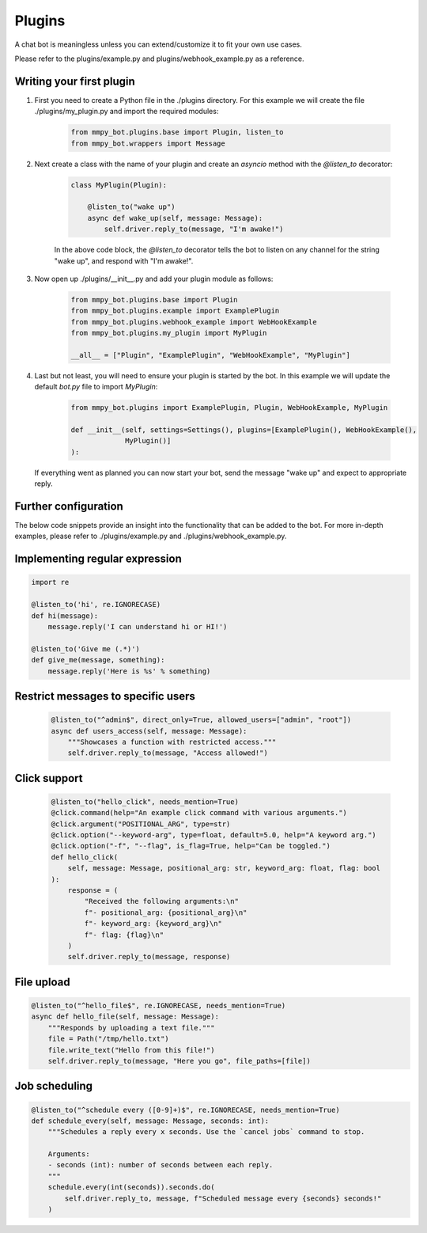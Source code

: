 Plugins
=======

A chat bot is meaningless unless you can extend/customize it to fit your own use cases.

Please refer to the plugins/example.py and plugins/webhook_example.py as a reference.

Writing your first plugin
-------------------------

#. First you need to create a Python file in the ./plugins directory. For this example we will create the file ./plugins/my_plugin.py and
   import the required modules:

    .. code-block:: python

        from mmpy_bot.plugins.base import Plugin, listen_to
        from mmpy_bot.wrappers import Message


#. Next create a class with the name of your plugin and create an `asyncio` method with the `@listen_to` decorator:

    .. code-block:: python

        class MyPlugin(Plugin):

            @listen_to("wake up")
            async def wake_up(self, message: Message):
                self.driver.reply_to(message, "I'm awake!")

    In the above code block, the `@listen_to` decorator tells the bot to listen on any channel for the string "wake up", and respond with "I'm awake!".

#. Now open up ./plugins/__init__.py and add your plugin module as follows:

    .. code-block:: python

        from mmpy_bot.plugins.base import Plugin
        from mmpy_bot.plugins.example import ExamplePlugin
        from mmpy_bot.plugins.webhook_example import WebHookExample
        from mmpy_bot.plugins.my_plugin import MyPlugin

        __all__ = ["Plugin", "ExamplePlugin", "WebHookExample", "MyPlugin"]

#. Last but not least, you will need to ensure your plugin is started by the bot. In this example we will update the default `bot.py` file
   to import `MyPlugin`:

    .. code-block:: python

        from mmpy_bot.plugins import ExamplePlugin, Plugin, WebHookExample, MyPlugin

        def __init__(self, settings=Settings(), plugins=[ExamplePlugin(), WebHookExample(),
                     MyPlugin()]
        ):

   If everything went as planned you can now start your bot, send the message "wake up" and expect to appropriate reply.

Further configuration
---------------------

The below code snippets provide an insight into the functionality that can be added to the bot. For more in-depth examples,
please refer to ./plugins/example.py and ./plugins/webhook_example.py.

Implementing regular expression
-------------------------------

.. code-block:: python

    import re

    @listen_to('hi', re.IGNORECASE)
    def hi(message):
        message.reply('I can understand hi or HI!')

    @listen_to('Give me (.*)')
    def give_me(message, something):
        message.reply('Here is %s' % something)

Restrict messages to specific users
----------------------------------

    .. code-block:: python

        @listen_to("^admin$", direct_only=True, allowed_users=["admin", "root"])
        async def users_access(self, message: Message):
            """Showcases a function with restricted access."""
            self.driver.reply_to(message, "Access allowed!")

Click support
-------------

    .. code-block:: python

        @listen_to("hello_click", needs_mention=True)
        @click.command(help="An example click command with various arguments.")
        @click.argument("POSITIONAL_ARG", type=str)
        @click.option("--keyword-arg", type=float, default=5.0, help="A keyword arg.")
        @click.option("-f", "--flag", is_flag=True, help="Can be toggled.")
        def hello_click(
            self, message: Message, positional_arg: str, keyword_arg: float, flag: bool
        ):
            response = (
                "Received the following arguments:\n"
                f"- positional_arg: {positional_arg}\n"
                f"- keyword_arg: {keyword_arg}\n"
                f"- flag: {flag}\n"
            )
            self.driver.reply_to(message, response)

File upload
------------------

.. code-block:: python

    @listen_to("^hello_file$", re.IGNORECASE, needs_mention=True)
    async def hello_file(self, message: Message):
        """Responds by uploading a text file."""
        file = Path("/tmp/hello.txt")
        file.write_text("Hello from this file!")
        self.driver.reply_to(message, "Here you go", file_paths=[file])

Job scheduling
--------------

.. code-block:: python

    @listen_to("^schedule every ([0-9]+)$", re.IGNORECASE, needs_mention=True)
    def schedule_every(self, message: Message, seconds: int):
        """Schedules a reply every x seconds. Use the `cancel jobs` command to stop.

        Arguments:
        - seconds (int): number of seconds between each reply.
        """
        schedule.every(int(seconds)).seconds.do(
            self.driver.reply_to, message, f"Scheduled message every {seconds} seconds!"
        )

